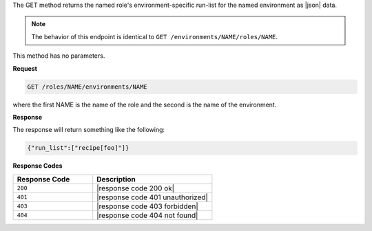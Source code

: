 .. The contents of this file are included in multiple topics.
.. This file should not be changed in a way that hinders its ability to appear in multiple documentation sets.

The GET method returns the named role's environment-specific run-list
for the named environment as |json| data.

.. note:: The behavior of this endpoint is identical to ``GET /environments/NAME/roles/NAME``.

This method has no parameters.

**Request**

.. code-block:: xml

   GET /roles/NAME/environments/NAME

where the first NAME is the name of the role and the second is the
name of the environment.

**Response**

The response will return something like the following:

.. code-block:: javascript

    {"run_list":["recipe[foo]"]}

**Response Codes**

.. list-table::
   :widths: 200 300
   :header-rows: 1

   * - Response Code
     - Description
   * - ``200``
     - |response code 200 ok|
   * - ``401``
     - |response code 401 unauthorized|
   * - ``403``
     - |response code 403 forbidden|
   * - ``404``
     - |response code 404 not found|

